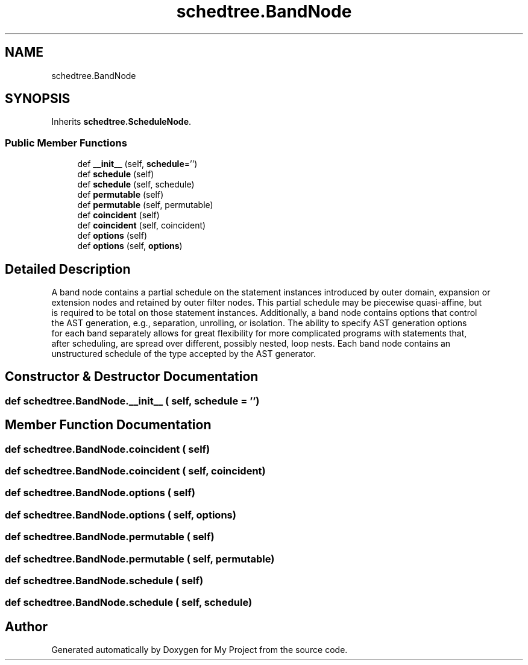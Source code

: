 .TH "schedtree.BandNode" 3 "Sun Jul 12 2020" "My Project" \" -*- nroff -*-
.ad l
.nh
.SH NAME
schedtree.BandNode
.SH SYNOPSIS
.br
.PP
.PP
Inherits \fBschedtree\&.ScheduleNode\fP\&.
.SS "Public Member Functions"

.in +1c
.ti -1c
.RI "def \fB__init__\fP (self, \fBschedule\fP='')"
.br
.ti -1c
.RI "def \fBschedule\fP (self)"
.br
.ti -1c
.RI "def \fBschedule\fP (self, schedule)"
.br
.ti -1c
.RI "def \fBpermutable\fP (self)"
.br
.ti -1c
.RI "def \fBpermutable\fP (self, permutable)"
.br
.ti -1c
.RI "def \fBcoincident\fP (self)"
.br
.ti -1c
.RI "def \fBcoincident\fP (self, coincident)"
.br
.ti -1c
.RI "def \fBoptions\fP (self)"
.br
.ti -1c
.RI "def \fBoptions\fP (self, \fBoptions\fP)"
.br
.in -1c
.SH "Detailed Description"
.PP 

.PP
.nf
A band node contains a partial schedule on the statement instances introduced by outer domain, expansion or
   extension nodes and retained by outer filter nodes. This partial schedule may be piecewise quasi-affine, but
   is required to be total on those statement instances. Additionally, a band node contains options that control
   the AST generation, e.g., separation, unrolling, or isolation. The ability to specify AST generation options
   for each band separately allows for great flexibility for more complicated programs with statements that,
   after scheduling, are spread over different, possibly nested, loop nests. Each band node contains an
   unstructured schedule of the type accepted by the AST generator.
.fi
.PP
 
.SH "Constructor & Destructor Documentation"
.PP 
.SS "def schedtree\&.BandNode\&.__init__ ( self,  schedule = \fC''\fP)"

.SH "Member Function Documentation"
.PP 
.SS "def schedtree\&.BandNode\&.coincident ( self)"

.SS "def schedtree\&.BandNode\&.coincident ( self,  coincident)"

.SS "def schedtree\&.BandNode\&.options ( self)"

.SS "def schedtree\&.BandNode\&.options ( self,  options)"

.SS "def schedtree\&.BandNode\&.permutable ( self)"

.SS "def schedtree\&.BandNode\&.permutable ( self,  permutable)"

.SS "def schedtree\&.BandNode\&.schedule ( self)"

.SS "def schedtree\&.BandNode\&.schedule ( self,  schedule)"


.SH "Author"
.PP 
Generated automatically by Doxygen for My Project from the source code\&.
